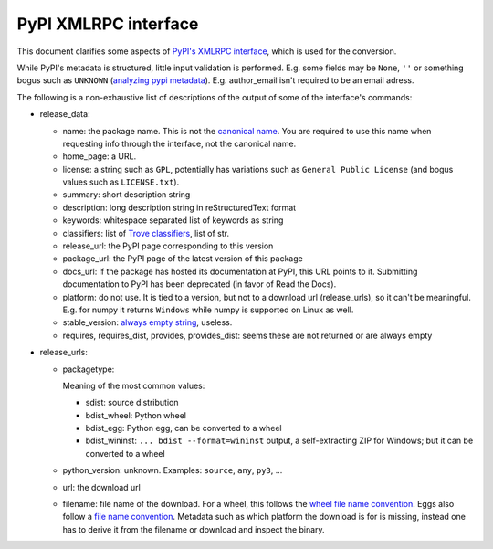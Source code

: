 PyPI XMLRPC interface
=====================
This document clarifies some aspects of `PyPI's XMLRPC interface`_, which is
used for the conversion. 

While PyPI's metadata is structured, little input validation is performed. E.g.
some fields may be ``None``, ``''`` or something bogus such as ``UNKNOWN``
(`analyzing pypi metadata`_). E.g. author_email isn't required to be an email
adress.

The following is a non-exhaustive list of descriptions of the output of some of
the interface's commands:

- release_data:

  - name: the package name. This is not the `canonical name`_. You are required
    to use this name when requesting info through the interface, not the
    canonical name.

  - home_page: a URL.

  - license: a string such as ``GPL``, potentially has variations such as
    ``General Public License`` (and bogus values such as ``LICENSE.txt``).

  - summary: short description string

  - description: long description string in reStructuredText format

  - keywords: whitespace separated list of keywords as string

  - classifiers: list of `Trove classifiers`_, list of str.

  - release_url: the PyPI page corresponding to this version
  - package_url: the PyPI page of the latest version of this package

  - docs_url: if the package has hosted its documentation at PyPI, this URL
    points to it. Submitting documentation to PyPI has been deprecated (in
    favor of Read the Docs).

  - platform: do not use. It is tied to a version, but not to a download url
    (release_urls), so it can't be meaningful. E.g. for numpy it returns
    ``Windows`` while numpy is supported on Linux as well.

  - stable_version: `always empty string`_, useless.
  - requires, requires_dist, provides, provides_dist: seems these are not
    returned or are always empty

- release_urls:

  - packagetype:
    
    Meaning of the most common values:

    - sdist: source distribution
    - bdist_wheel: Python wheel
    - bdist_egg: Python egg, can be converted to a wheel
    - bdist_wininst: ``... bdist --format=wininst`` output, a self-extracting ZIP for Windows; but it can be converted to a wheel

  - python_version: unknown. Examples: ``source``, ``any``, ``py3``, ...

  - url: the download url

  - filename: file name of the download. For a wheel, this follows the `wheel
    file name convention`_. Eggs also follow a `file name convention <egg file
    name convention_>`_. Metadata such as which platform the download is for
    is missing, instead one has to derive it from the filename or download and
    inspect the binary.

.. _pypi's xmlrpc interface: https://wiki.python.org/moin/PyPIXmlRpc
.. _trove classifiers: http://www.catb.org/~esr/trove/
.. _analyzing pypi metadata: https://martin-thoma.com/analyzing-pypi-metadata/
.. _canonical name: https://www.python.org/dev/peps/pep-0503/#normalized-names
.. _always empty string: https://warehouse.pypa.io/api-reference/xml-rpc/
.. _wheel file name convention: https://www.python.org/dev/peps/pep-0491/#file-name-convention
.. _egg file name convention: https://svn.python.org/projects/sandbox/trunk/setuptools/doc/formats.txt
